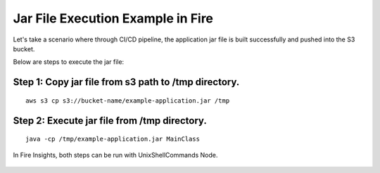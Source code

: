 Jar File Execution Example in Fire
-----------------------------------

Let's take a scenario where through CI/CD pipeline, the application jar file is built successfully and pushed into the S3 bucket.


Below are steps to execute the jar file:

Step 1: Copy jar file from s3 path to /tmp directory.
====================================================
::
    
      aws s3 cp s3://bucket-name/example-application.jar /tmp
      
      
Step 2: Execute jar file from /tmp directory.
============================================
::
    
      java -cp /tmp/example-application.jar MainClass

  
  
In Fire Insights, both steps can be run with UnixShellCommands Node.




.. figure:: ../../_assets/tutorials/quickstart/code.png
   :width: 90%
   :alt: UnixShellCommands Node



    
    
    
